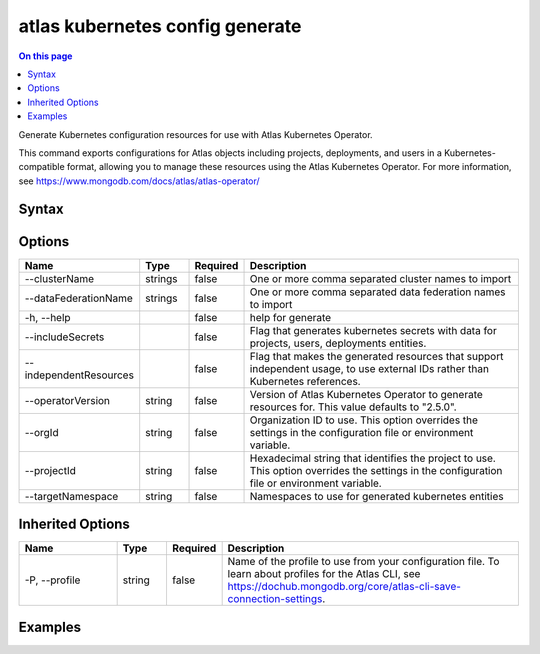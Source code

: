 .. _atlas-kubernetes-config-generate:

================================
atlas kubernetes config generate
================================

.. default-domain:: mongodb

.. contents:: On this page
   :local:
   :backlinks: none
   :depth: 1
   :class: singlecol

Generate Kubernetes configuration resources for use with Atlas Kubernetes Operator.

This command exports configurations for Atlas objects including projects, deployments, and users in a Kubernetes-compatible format, allowing you to manage these resources using the Atlas Kubernetes Operator. For more information, see https://www.mongodb.com/docs/atlas/atlas-operator/

Syntax
------

.. code-block::
   :caption: Command Syntax

   atlas kubernetes config generate [options]

.. Code end marker, please don't delete this comment

Options
-------

.. list-table::
   :header-rows: 1
   :widths: 20 10 10 60

   * - Name
     - Type
     - Required
     - Description
   * - --clusterName
     - strings
     - false
     - One or more comma separated cluster names to import
   * - --dataFederationName
     - strings
     - false
     - One or more comma separated data federation names to import
   * - -h, --help
     - 
     - false
     - help for generate
   * - --includeSecrets
     - 
     - false
     - Flag that generates kubernetes secrets with data for projects, users, deployments entities.
   * - --independentResources
     - 
     - false
     - Flag that makes the generated resources that support independent usage, to use external IDs rather than Kubernetes references.
   * - --operatorVersion
     - string
     - false
     - Version of Atlas Kubernetes Operator to generate resources for. This value defaults to "2.5.0".
   * - --orgId
     - string
     - false
     - Organization ID to use. This option overrides the settings in the configuration file or environment variable.
   * - --projectId
     - string
     - false
     - Hexadecimal string that identifies the project to use. This option overrides the settings in the configuration file or environment variable.
   * - --targetNamespace
     - string
     - false
     - Namespaces to use for generated kubernetes entities

Inherited Options
-----------------

.. list-table::
   :header-rows: 1
   :widths: 20 10 10 60

   * - Name
     - Type
     - Required
     - Description
   * - -P, --profile
     - string
     - false
     - Name of the profile to use from your configuration file. To learn about profiles for the Atlas CLI, see https://dochub.mongodb.org/core/atlas-cli-save-connection-settings.

Examples
--------

.. code-block::
   :copyable: false

   # Export Project, DatabaseUsers, Deployments resources for a specific project without connection and integration secrets:
   atlas kubernetes config generate --projectId=<projectId>

   
.. code-block::
   :copyable: false

   # Export Project, DatabaseUsers, Deployments resources for a specific project, but use external IDs where supported:
   atlas kubernetes config generate --projectId=<projectId> --independentResources

   
.. code-block::
   :copyable: false

   # Export Project, DatabaseUsers, Deployments resources for a specific project including connection and integration secrets:
   atlas kubernetes config generate --projectId=<projectId> --includeSecrets

   
.. code-block::
   :copyable: false

   # Export Project, DatabaseUsers, Deployments resources for a specific project including connection and integration secrets to a specific namespace:
   atlas kubernetes config generate --projectId=<projectId> --includeSecrets --targetNamespace=<namespace>

   
.. code-block::
   :copyable: false

   # Export Project, DatabaseUsers, DataFederations and specific Deployment resources for a specific project including connection and integration secrets to a specific namespace:
   atlas kubernetes config generate --projectId=<projectId> --clusterName=<cluster-name-1, cluster-name-2> --includeSecrets --targetNamespace=<namespace>

   
.. code-block::
   :copyable: false

   # Export resources for a specific version of the Atlas Kubernetes Operator:
   atlas kubernetes config generate --projectId=<projectId> --targetNamespace=<namespace> --operatorVersion=1.5.1

   
.. code-block::
   :copyable: false

   # Export Project, DatabaseUsers, Clusters and specific DataFederation resources for a specific project to a specific namespace:
   atlas kubernetes config generate --projectId=<projectId> --dataFederationName=<data-federation-name-1, data-federation-name-2> --targetNamespace=<namespace>
